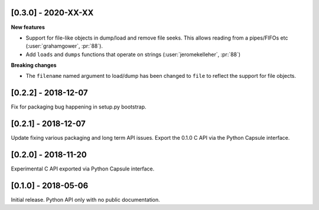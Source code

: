 --------------------
[0.3.0] - 2020-XX-XX
--------------------

**New features**

- Support for file-like objects in dump/load and remove
  file seeks. This allows reading from a pipes/FIFOs etc
  (:user:`grahamgower`, :pr:`88`).

- Add ``loads`` and ``dumps`` functions that operate on
  strings (:user:`jeromekelleher`, :pr:`88`)

**Breaking changes**

- The ``filename`` named argument to load/dump has been changed to
  ``file`` to reflect the support for file objects.

--------------------
[0.2.2] - 2018-12-07
--------------------

Fix for packaging bug happening in setup.py bootstrap.

--------------------
[0.2.1] - 2018-12-07
--------------------

Update fixing various packaging and long term API issues.
Export the 0.1.0 C API via the Python Capsule interface.

--------------------
[0.2.0] - 2018-11-20
--------------------

Experimental C API exported via Python Capsule interface.

--------------------
[0.1.0] - 2018-05-06
--------------------

Initial release. Python API only with no public documentation.
